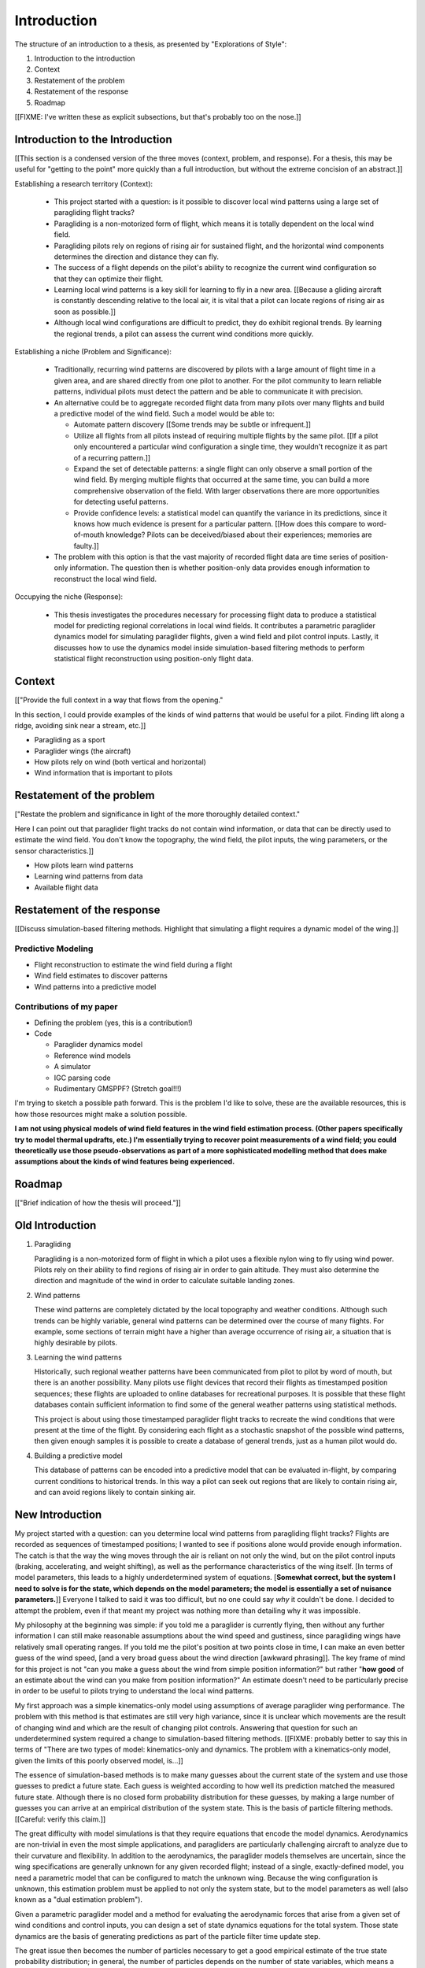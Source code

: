 ************
Introduction
************

The structure of an introduction to a thesis, as presented by "Explorations of
Style":

1. Introduction to the introduction
2. Context
3. Restatement of the problem
4. Restatement of the response
5. Roadmap


[[FIXME: I've written these as explicit subsections, but that's probably too
on the nose.]]


Introduction to the Introduction
================================

[[This section is a condensed version of the three moves (context, problem,
and response). For a thesis, this may be useful for "getting to the point"
more quickly than a full introduction, but without the extreme concision of an
abstract.]]


Establishing a research territory (Context):

   * This project started with a question: is it possible to discover local
     wind patterns using a large set of paragliding flight tracks?

   * Paragliding is a non-motorized form of flight, which means it is totally
     dependent on the local wind field.

   * Paragliding pilots rely on regions of rising air for sustained flight,
     and the horizontal wind components determines the direction and distance
     they can fly.

   * The success of a flight depends on the pilot's ability to recognize the
     current wind configuration so that they can optimize their flight.

   * Learning local wind patterns is a key skill for learning to fly in a new
     area. [[Because a gliding aircraft is constantly descending relative to
     the local air, it is vital that a pilot can locate regions of rising air
     as soon as possible.]]

   * Although local wind configurations are difficult to predict, they do
     exhibit regional trends. By learning the regional trends, a pilot can
     assess the current wind conditions more quickly.


Establishing a niche (Problem and Significance):

   * Traditionally, recurring wind patterns are discovered by pilots with
     a large amount of flight time in a given area, and are shared directly
     from one pilot to another. For the pilot community to learn reliable
     patterns, individual pilots must detect the pattern and be able to
     communicate it with precision.

   * An alternative could be to aggregate recorded flight data from many
     pilots over many flights and build a predictive model of the wind field.
     Such a model would be able to:

     * Automate pattern discovery [[Some trends may be subtle or infrequent.]]

     * Utilize all flights from all pilots instead of requiring multiple
       flights by the same pilot. [[If a pilot only encountered a particular
       wind configuration a single time, they wouldn't recognize it as part of
       a recurring pattern.]]

     * Expand the set of detectable patterns: a single flight can only
       observe a small portion of the wind field. By merging multiple flights
       that occurred at the same time, you can build a more comprehensive
       observation of the field. With larger observations there are more
       opportunities for detecting useful patterns.

     * Provide confidence levels: a statistical model can quantify the
       variance in its predictions, since it knows how much evidence is
       present for a particular pattern. [[How does this compare to
       word-of-mouth knowledge? Pilots can be deceived/biased about their
       experiences; memories are faulty.]]

   * The problem with this option is that the vast majority of recorded flight
     data are time series of position-only information. The question then is
     whether position-only data provides enough information to reconstruct the
     local wind field.


Occupying the niche (Response):

   * This thesis investigates the procedures necessary for processing flight
     data to produce a statistical model for predicting regional correlations
     in local wind fields. It contributes a parametric paraglider dynamics
     model for simulating paraglider flights, given a wind field and pilot
     control inputs. Lastly, it discusses how to use the dynamics model inside
     simulation-based filtering methods to perform statistical flight
     reconstruction using position-only flight data.


Context
=======

[["Provide the full context in a way that flows from the opening."

In this section, I could provide examples of the kinds of wind patterns that
would be useful for a pilot. Finding lift along a ridge, avoiding sink near
a stream, etc.]]


* Paragliding as a sport

* Paraglider wings (the aircraft)

* How pilots rely on wind (both vertical and horizontal)

* Wind information that is important to pilots


Restatement of the problem
==========================

["Restate the problem and significance in light of the more thoroughly
detailed context."

Here I can point out that paraglider flight tracks do not contain wind
information, or data that can be directly used to estimate the wind field. You
don't know the topography, the wind field, the pilot inputs, the wing
parameters, or the sensor characteristics.]]


* How pilots learn wind patterns

* Learning wind patterns from data

* Available flight data


Restatement of the response
===========================

[[Discuss simulation-based filtering methods. Highlight that simulating
a flight requires a dynamic model of the wing.]]


Predictive Modeling
-------------------

* Flight reconstruction to estimate the wind field during a flight

* Wind field estimates to discover patterns

* Wind patterns into a predictive model


Contributions of my paper
-------------------------

* Defining the problem (yes, this is a contribution!)

* Code

  * Paraglider dynamics model

  * Reference wind models

  * A simulator

  * IGC parsing code

  * Rudimentary GMSPPF?  (Stretch goal!!!)

I'm trying to sketch a possible path forward. This is the problem I'd like to
solve, these are the available resources, this is how those resources might
make a solution possible.

**I am not using physical models of wind field features in the wind field
estimation process. (Other papers specifically try to model thermal updrafts,
etc.) I'm essentially trying to recover point measurements of a wind field;
you could theoretically use those pseudo-observations as part of a more
sophisticated modelling method that does make assumptions about the kinds of
wind features being experienced.**


Roadmap
=======

[["Brief indication of how the thesis will proceed."]]


Old Introduction
================

1. Paragliding

   Paragliding is a non-motorized form of flight in which a pilot uses
   a flexible nylon wing to fly using wind power. Pilots rely on their ability
   to find regions of rising air in order to gain altitude. They must also
   determine the direction and magnitude of the wind in order to calculate
   suitable landing zones.

2. Wind patterns
   
   These wind patterns are completely dictated by the local topography and
   weather conditions. Although such trends can be highly variable, general
   wind patterns can be determined over the course of many flights. For
   example, some sections of terrain might have a higher than average
   occurrence of rising air, a situation that is highly desirable by pilots.

3. Learning the wind patterns
   
   Historically, such regional weather patterns have been communicated from
   pilot to pilot by word of mouth, but there is an another possibility. Many
   pilots use flight devices that record their flights as timestamped position
   sequences; these flights are uploaded to online databases for recreational
   purposes. It is possible that these flight databases contain sufficient
   information to find some of the general weather patterns using statistical
   methods.

   This project is about using those timestamped paraglider flight tracks to
   recreate the wind conditions that were present at the time of the flight.
   By considering each flight as a stochastic snapshot of the possible wind
   patterns, then given enough samples it is possible to create a database of
   general trends, just as a human pilot would do.

4. Building a predictive model

   This database of patterns can be encoded into a predictive model that can
   be evaluated in-flight, by comparing current conditions to historical
   trends. In this way a pilot can seek out regions that are likely to contain
   rising air, and can avoid regions likely to contain sinking air.


New Introduction
================

My project started with a question: can you determine local wind patterns from
paragliding flight tracks? Flights are recorded as sequences of timestamped
positions; I wanted to see if positions alone would provide enough
information. The catch is that the way the wing moves through the air is
reliant on not only the wind, but on the pilot control inputs (braking,
accelerating, and weight shifting), as well as the performance characteristics
of the wing itself. [In terms of model parameters, this leads to a highly
underdetermined system of equations. [**Somewhat correct, but the system
I need to solve is for the state, which depends on the model parameters; the
model is essentially a set of nuisance parameters.**]] Everyone I talked to
said it was too difficult, but no one could say *why* it couldn't be done.
I decided to attempt the problem, even if that meant my project was nothing
more than detailing why it was impossible.

My philosophy at the beginning was simple: if you told me a paraglider is
currently flying, then without any further information I can still make
reasonable assumptions about the wind speed and gustiness, since paragliding
wings have relatively small operating ranges. If you told me the pilot's
position at two points close in time, I can make an even better guess of the
wind speed, [and a very broad guess about the wind direction [awkward
phrasing]]. The key frame of mind for this project is not "can you make
a guess about the wind from simple position information?" but rather "**how
good** of an estimate about the wind can you make from position information?"
An estimate doesn't need to be particularly precise in order to be useful to
pilots trying to understand the local wind patterns.

My first approach was a simple kinematics-only model using assumptions of
average paraglider wing performance. The problem with this method is that
estimates are still very high variance, since it is unclear which movements
are the result of changing wind and which are the result of changing pilot
controls. Answering that question for such an underdetermined system required
a change to simulation-based filtering methods. [[FIXME: probably better to
say this in terms of "There are two types of model: kinematics-only and
dynamics. The problem with a kinematics-only model, given the limits of this
poorly observed model, is...]] 

The essence of simulation-based methods is to make many guesses about the
current state of the system and use those guesses to predict a future state.
Each guess is weighted according to how well its prediction matched the
measured future state. Although there is no closed form probability
distribution for these guesses, by making a large number of guesses you can
arrive at an empirical distribution of the system state. This is the basis of
particle filtering methods. [[Careful: verify this claim.]]

The great difficulty with model simulations is that they require equations
that encode the model dynamics. Aerodynamics are non-trivial in even the most
simple applications, and paragliders are particularly challenging aircraft to
analyze due to their curvature and flexibility. In addition to the
aerodynamics, the paraglider models themselves are uncertain, since the wing
specifications are generally unknown for any given recorded flight; instead of
a single, exactly-defined model, you need a parametric model that can be
configured to match the unknown wing. Because the wing configuration is
unknown, this estimation problem must be applied to not only the system state,
but to the model parameters as well (also known as a "dual estimation
problem").

Given a parametric paraglider model and a method for evaluating the
aerodynamic forces that arise from a given set of wind conditions and control
inputs, you can design a set of state dynamics equations for the total system.
Those state dynamics are the basis of generating predictions as part of the
particle filter time update step.

The great issue then becomes the number of particles necessary to get a good
empirical estimate of the true state probability distribution; in general, the
number of particles depends on the number of state variables, which means
a large number are required for estimating all of the model, wind, and control
input states. Because the paraglider model dynamics are computationally
expensive, it is prohibitively expensive to generate individual predictions
for a large number of particles. For this reason a naive particle filter
design is infeasible; more sophisticated particle methods are required.

In this particular case it is helpful to realize that although the
aerodynamics are expensive to compute, evaluating the likelihood of each
prediction is cheap, since it is a simple distance calculation (the predicted
position versus the measured position). The Gaussian mixture sigma-point
particle filter (GMSPPF) utilizes this realization by replacing entire groups
of particles that are nearby in the state space with a mixture of Gaussians;
instead of propagating individual particles through the expensive dynamics,
you propagate entire regions of the state space by propagating each mixture
component using an unscented Kalman filter, then regenerate particles and
their weights using the inexpensive likelihood. This method can reduce the
number of expensive dynamics evaluations by several orders of magnitude.

The final requirement for flight reconstruction is obtaining usable flight
data by parsing and sanitizing IGC files. Parsing is straightforward, since
the data follows a well-defined format. Sanitizing the data is more difficult:
erratic timestamps, pressure altitude biases, and unknown sensor
characteristics all present their own sets of concerns. Due to time
constraints, data parsing and sanitization will not be handled in this thesis.



So, given the wisdom of hindsight, what is the progression for solving this
problem?

1. Define a parametric paraglider model

2. Implement paraglider dynamics

#. Create test environments (wind conditions and control inputs)

#. Implement a paragliding flight simulator

#. Generate test flights using a known paraglider parameters

#. Define system-wide state transition equations for the GMSPPF

   These equations say how each state component is changing in time. The
   paraglider model uses the aerodynamics *given* the wind and control
   inputs. The wind and control inputs fluctuate relatively slowly, so
   first-order Markov processes is probably fine (white noise is too high
   frequency).
   
#. Implement a UKF+GMSPPF framework

#. Use the GMSPPF to produce trajectory distributions for each of the test
   flights using the *known* paraglider model parameters

#. Expand the method to deal with *unknown* paraglider model parameters by
   embedding the GMSPFF (which use proposed model parameters) into a particle
   Metropolis-Hastings method (which proposes the model parameters)
